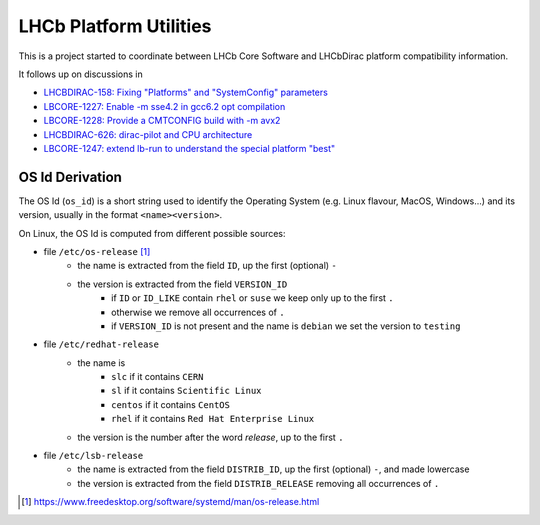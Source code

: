 LHCb Platform Utilities
=======================
|pipeline status| |coverage report|

This is a project started to coordinate between LHCb Core Software and
LHCbDirac platform compatibility information.

It follows up on discussions in

-  `LHCBDIRAC-158: Fixing "Platforms" and "SystemConfig"
   parameters <https://its.cern.ch/jira/browse/LHCBDIRAC-158>`__
-  `LBCORE-1227: Enable -m sse4.2 in gcc6.2 opt
   compilation <https://its.cern.ch/jira/browse/LBCORE-1227>`__
-  `LBCORE-1228: Provide a CMTCONFIG build with -m
   avx2 <https://its.cern.ch/jira/browse/LBCORE-1228>`__
-  `LHCBDIRAC-626: dirac-pilot and CPU
   architecture <https://its.cern.ch/jira/browse/LHCBDIRAC-626>`__
-  `LBCORE-1247: extend lb-run to understand the special platform
   "best" <https://its.cern.ch/jira/browse/LBCORE-1247>`__


OS Id Derivation
----------------

The OS Id (``os_id``) is a short string used to identify the Operating System
(e.g. Linux flavour, MacOS, Windows...) and its version, usually in the format
``<name><version>``.

On Linux, the OS Id is computed from different possible sources:

-  file ``/etc/os-release`` [#os_release]_
    -  the name is extracted from the field ``ID``, up the first (optional)
       ``-``
    -  the version is extracted from the field ``VERSION_ID``
        -  if ``ID`` or ``ID_LIKE`` contain ``rhel`` or ``suse`` we keep only
           up to the first ``.``
        -  otherwise we remove all occurrences of ``.``
        -  if ``VERSION_ID`` is not present and the name is ``debian`` we
           set the version to ``testing``
-  file ``/etc/redhat-release``
    -  the name is
        -  ``slc`` if it contains ``CERN``
        -  ``sl`` if it contains ``Scientific Linux``
        -  ``centos`` if it contains ``CentOS``
        -  ``rhel`` if it contains ``Red Hat Enterprise Linux``
    -  the version is the number after the word *release*, up to the first
       ``.``
-  file ``/etc/lsb-release``
    -  the name is extracted from the field ``DISTRIB_ID``, up the first
       (optional) ``-``, and made lowercase
    -  the version is extracted from the field ``DISTRIB_RELEASE``
       removing all occurrences of ``.``

.. [#os_release] https://www.freedesktop.org/software/systemd/man/os-release.html

.. |pipeline status| image:: https://gitlab.cern.ch/lhcb-core/LbPlatformUtils/badges/master/pipeline.svg
                     :target: https://gitlab.cern.ch/lhcb-core/LbPlatformUtils/commits/master
.. |coverage report| image:: https://gitlab.cern.ch/lhcb-core/LbPlatformUtils/badges/master/coverage.svg
                     :target: https://gitlab.cern.ch/lhcb-core/LbPlatformUtils/commits/master
